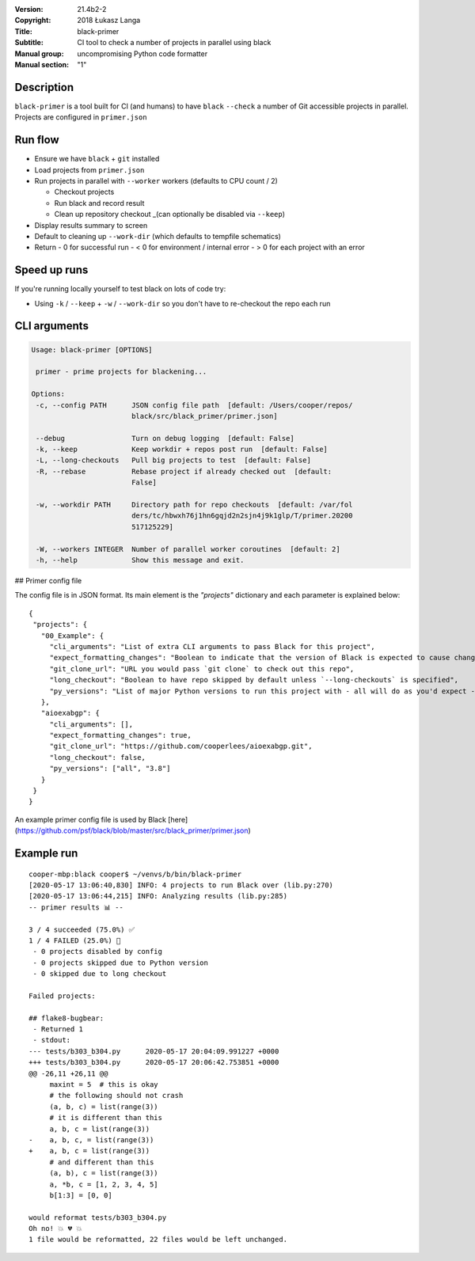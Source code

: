 :Version: 21.4b2-2
:Copyright: 2018 Łukasz Langa
:Title: black-primer
:Subtitle: CI tool to check a number of projects in parallel using black
:Manual group: uncompromising Python code formatter
:Manual section: "1"

Description
###########

``black-primer`` is a tool built for CI (and humans) to have ``black``
``--check`` a number of Git accessible projects in parallel. Projects
are configured in ``primer.json``

Run flow
########

- Ensure we have ``black`` + ``git`` installed
- Load projects from ``primer.json``
- Run projects in parallel with ``--worker`` workers (defaults to CPU  count / 2)

  - Checkout projects
  - Run black and record result
  - Clean up repository checkout _(can optionally be disabled via
    ``--keep``)

- Display results summary to screen
- Default to cleaning up ``--work-dir`` (which defaults to tempfile  schematics)
- Return
  - 0 for successful run
  - < 0 for environment / internal error
  - \> 0 for each project with an error

Speed up runs
#############

If you're running locally yourself to test black on lots of code try:

- Using ``-k`` / ``--keep`` + ``-w`` / ``--work-dir`` so you don't have
  to re-checkout the repo each run

CLI arguments
#############

.. code-block::

 Usage: black-primer [OPTIONS]

  primer - prime projects for blackening...

 Options:
  -c, --config PATH      JSON config file path  [default: /Users/cooper/repos/
                         black/src/black_primer/primer.json]

  --debug                Turn on debug logging  [default: False]
  -k, --keep             Keep workdir + repos post run  [default: False]
  -L, --long-checkouts   Pull big projects to test  [default: False]
  -R, --rebase           Rebase project if already checked out  [default:
                         False]

  -w, --workdir PATH     Directory path for repo checkouts  [default: /var/fol
                         ders/tc/hbwxh76j1hn6gqjd2n2sjn4j9k1glp/T/primer.20200
                         517125229]

  -W, --workers INTEGER  Number of parallel worker coroutines  [default: 2]
  -h, --help             Show this message and exit.

## Primer config file

The config file is in JSON format. Its main element is the `"projects"` dictionary and
each parameter is explained below:

::

 {
  "projects": {
    "00_Example": {
      "cli_arguments": "List of extra CLI arguments to pass Black for this project",
      "expect_formatting_changes": "Boolean to indicate that the version of Black is expected to cause changes",
      "git_clone_url": "URL you would pass `git clone` to check out this repo",
      "long_checkout": "Boolean to have repo skipped by default unless `--long-checkouts` is specified",
      "py_versions": "List of major Python versions to run this project with - all will do as you'd expect - run on ALL versions"
    },
    "aioexabgp": {
      "cli_arguments": [],
      "expect_formatting_changes": true,
      "git_clone_url": "https://github.com/cooperlees/aioexabgp.git",
      "long_checkout": false,
      "py_versions": ["all", "3.8"]
    }
  }
 }


An example primer config file is used by Black
[here](https://github.com/psf/black/blob/master/src/black_primer/primer.json)

Example run
###########

::

    cooper-mbp:black cooper$ ~/venvs/b/bin/black-primer
    [2020-05-17 13:06:40,830] INFO: 4 projects to run Black over (lib.py:270)
    [2020-05-17 13:06:44,215] INFO: Analyzing results (lib.py:285)
    -- primer results 📊 --

    3 / 4 succeeded (75.0%) ✅
    1 / 4 FAILED (25.0%) 💩
     - 0 projects disabled by config
     - 0 projects skipped due to Python version
     - 0 skipped due to long checkout

    Failed projects:

    ## flake8-bugbear:
     - Returned 1
     - stdout:
    --- tests/b303_b304.py	2020-05-17 20:04:09.991227 +0000
    +++ tests/b303_b304.py	2020-05-17 20:06:42.753851 +0000
    @@ -26,11 +26,11 @@
         maxint = 5  # this is okay
         # the following should not crash
         (a, b, c) = list(range(3))
         # it is different than this
         a, b, c = list(range(3))
    -    a, b, c, = list(range(3))
    +    a, b, c = list(range(3))
         # and different than this
         (a, b), c = list(range(3))
         a, *b, c = [1, 2, 3, 4, 5]
         b[1:3] = [0, 0]

    would reformat tests/b303_b304.py
    Oh no! 💥 💔 💥
    1 file would be reformatted, 22 files would be left unchanged.

